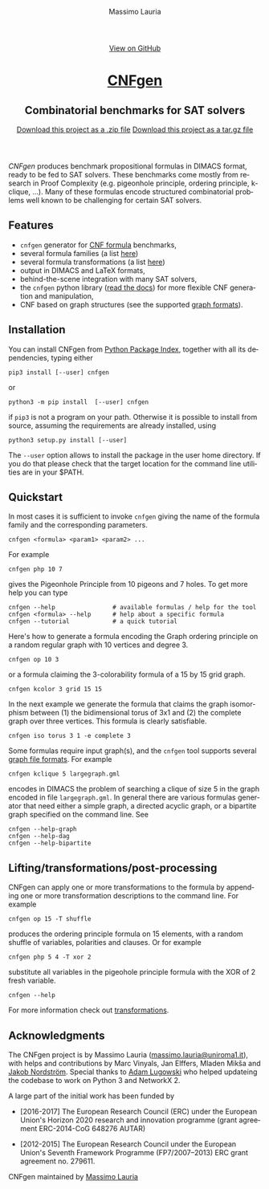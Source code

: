 #+TITLE:     CNFgen
#+AUTHOR:    Massimo Lauria
#+EMAIL:     massimo.lauria@uniroma1.it
#+LANGUAGE:  en
#+OPTIONS:   H:3 num:nil toc:nil \n:nil @:t ::t |:t ^:t -:t f:t *:t <:t
#+OPTIONS:   TeX:t LaTeX:t skip:nil d:nil todo:t pri:nil tags:not-in-toc
#+EXPORT_EXCLUDE_TAGS: noexport
#+HTML_HEAD_EXTRA: <meta charset='utf-8'>
#+HTML_HEAD_EXTRA: <meta http-equiv="X-UA-Compatible" content="chrome=1">
#+HTML_HEAD_EXTRA: <meta name="description" content="CNFgen: Combinatorial benchmarks for SAT solvers">
#+HTML_HEAD: <link rel="stylesheet" type="text/css" media="screen" href="stylesheets/stylesheet.css">
#+HTML_HEAD: <style type="text/css"> .title  { height: 0; margin: 0; display: none; } </style>


#+BEGIN_EXPORT html
<!-- HEADER -->
    <div id="header_wrap" class="outer">
        <header class="inner">
          <a id="forkme_banner" href="http://github.com/MassimoLauria/cnfgen">View on GitHub</a>

          <h1 id="project_title"><a id="project_title" href="http://massimolauria.net/cnfgen">CNFgen</a></h1>
          <h2 id="project_tagline">Combinatorial benchmarks for SAT solvers</h2>

            <section id="downloads">
              <a class="zip_download_link" href="https://github.com/MassimoLauria/cnfgen/zipball/master">Download this project as a .zip file</a>
              <a class="tar_download_link" href="https://github.com/MassimoLauria/cnfgen/tarball/master">Download this project as a tar.gz file</a>
            </section>
        </header>
    </div>
#+END_EXPORT


#+BEGIN_EXPORT html
    <div id="main_content_wrap" class="outer">
      <section id="main_content" class="inner">
#+END_EXPORT

/CNFgen/ produces  benchmark propositional formulas in  DIMACS format,
ready to  be fed  to SAT  solvers. These  benchmarks come  mostly from
research  in Proof  Complexity  (e.g.  pigeonhole principle,  ordering
principle,  k-clique, …).  Many  of these  formulas encode  structured
combinatorial  problems  well  known  to be  challenging  for  certain
SAT solvers.

* Features

  - =cnfgen= generator for [[file:background.org][CNF formula]] benchmarks,
  - several formula families (a list [[file:benchmarks.org][here]])
  - several formula transformations (a list [[file:transformation.org][here]])
  - output in DIMACS and LaTeX formats,
  - behind-the-scene integration with many SAT solvers,
  - the =cnfgen=  python library ([[http://cnfgen.readthedocs.io/en/latest/][read  the docs]]) for  more flexible
    CNF generation and manipulation,
  - CNF based on graph structures (see the supported [[file:graphformats.org][graph formats]]).

* Installation
   
  You can install CNFgen from  [[http://pypi.python.org][Python Package Index]], together with all
  its dependencies, typing either

  : pip3 install [--user] cnfgen

  or

  : python3 -m pip install  [--user] cnfgen

  if =pip3= is  not a program on your path.  Otherwise it is possible
  to  install  from source,  assuming  the  requirements are  already
  installed, using
   
  : python3 setup.py install [--user]

  The =--user= option allows to install  the package in the user home
  directory. If you do that please check that the target location for
  the command line utilities are in your $PATH.
  
* Quickstart <<commandline>>

   In most cases  it is sufficient to invoke =cnfgen=  giving the name
   of the formula family and the corresponding parameters.

   : cnfgen <formula> <param1> <param2> ...

   For example 

   : cnfgen php 10 7

   gives the Pigeonhole Principle from 10  pigeons and 7 holes. To get
   more help you can type

   : cnfgen --help                # available formulas / help for the tool
   : cnfgen <formula> --help      # help about a specific formula
   : cnfgen --tutorial            # a quick tutorial 

   Here's  how  to generate  a  formula  encoding the  Graph  ordering
   principle on a random regular graph with 10 vertices and degree 3.

   : cnfgen op 10 3

   or a  formula claiming  the 3-colorability  formula of  a 15  by 15
   grid graph.
   
   : cnfgen kcolor 3 grid 15 15

   In the next  example we generate the formula that  claims the graph
   isomorphism between (1) the bidimensional  torus of 3x1 and (2) the
   complete   graph    over   three   vertices.   This    formula   is
   clearly satisfiable.

   : cnfgen iso torus 3 1 -e complete 3
   
   Some  formulas  require  input  graph(s),  and  the  =cnfgen=  tool
   supports several [[file:graphformats.org][graph file  formats]]. For example 
   
   : cnfgen kclique 5 largegraph.gml

   encodes in  DIMACS the problem of  searching a clique of  size 5 in
   the graph  encoded in file  =largegraph.gml=. In general  there are
   various  formulas  generator  that  need  either  a  simple  graph,
   a directed  acyclic graph,  or a bipartite  graph specified  on the
   command line. See
   
   : cnfgen --help-graph
   : cnfgen --help-dag
   : cnfgen --help-bipartite

* Lifting/transformations/post-processing

  CNFgen  can apply  one or  more  transformations to  the formula  by
  appending  one or  more transformation  descriptions to  the command
  line. For example
   
  : cnfgen op 15 -T shuffle

  produces  the  ordering  principle  formula  on  15  elements,  with
  a  random  shuffle of  variables,  polarities  and clauses.  Or  for
  example

  : cnfgen php 5 4 -T xor 2 
 
  substitute all variables in the pigeohole principle formula with the
  XOR of 2 fresh variable.

  : cnfgen --help

  For more information check out [[file:transformation.org][transformations]].
  
* Acknowledgments

  The      CNFgen      project      is     by      Massimo      Lauria
  ([[mailto:massimo.lauria@uniroma1.it][massimo.lauria@uniroma1.it]]), with  helps and contributions  by Marc
  Vinyals,   Jan   Elffers,   Mladen  Mikša   and   [[http://www.csc.kth.se/~jakobn/][Jakob   Nordström]].
  Special thanks to [[https://github.com/alugowski][Adam Lugowski]] who helped updateing the codebase to
  work on Python 3 and NetworkX 2.

  A large part of the initial work has been funded by
  
  - [2016-2017] The European Research Council (ERC) under the European
    Union's Horizon 2020 research and innovation programme (grant
    agreement ERC-2014-CoG 648276 AUTAR)

  - [2012-2015] The  European Research Council under  the European Union's
    Seventh  Framework Programme  (FP7/2007--2013)  ERC grant  agreement
    no. 279611.  

#+BEGIN_EXPORT html
    </section></div>
#+END_EXPORT

#+BEGIN_EXPORT html
    <!-- FOOTER  -->
    <div id="footer_wrap" class="outer">
      <footer class="inner">
        <p class="copyright">CNFgen maintained by <a href="https://github.com/MassimoLauria">Massimo Lauria</a></p>
      </footer>
    </div>
#+END_EXPORT

# Local variables:
# org-html-preamble: nil
# org-html-postamble: nil
# org-html-toplevel-hlevel: 3
# org-html-head-include-default-style: nil
# End:
